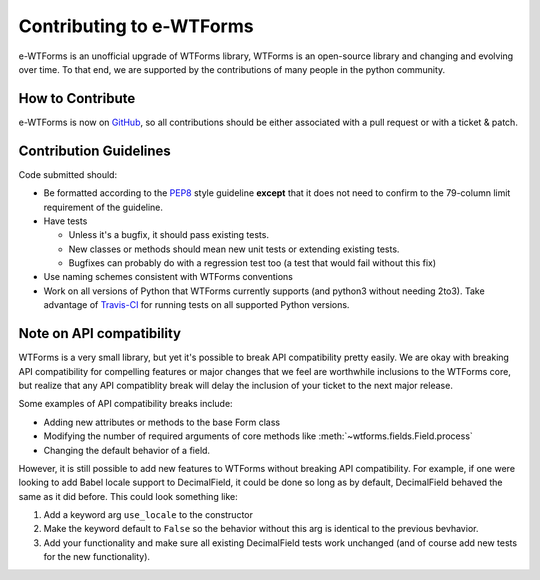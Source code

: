 Contributing to e-WTForms
=========================

e-WTForms is an unofficial upgrade of WTForms library,
WTForms is an open-source library and changing and evolving over time.
To that end, we are supported by the contributions of many people in the
python community.


How to Contribute
-----------------

e-WTForms is now on `GitHub`_, so all contributions should be either associated
with a pull request or with a ticket & patch.

.. _GitHub: https://github.com/ennkua/e-wtforms


Contribution Guidelines
-----------------------

Code submitted should:

* Be formatted according to the `PEP8`_ style guideline **except** that it
  does not need to confirm to the 79-column limit requirement of the
  guideline.

* Have tests

  - Unless it's a bugfix, it should pass existing tests.
  - New classes or methods should mean new unit tests or extending existing
    tests.
  - Bugfixes can probably do with a regression test too (a test that would
    fail without this fix)

* Use naming schemes consistent with WTForms conventions

* Work on all versions of Python that WTForms currently supports (and
  python3 without needing 2to3).  Take advantage of `Travis-CI`_ for running
  tests on all supported Python versions.

.. _Travis-CI: https://travis-ci.org
.. _PEP8: https://www.python.org/dev/peps/pep-0008/


Note on API compatibility
-------------------------

WTForms is a very small library, but yet it's possible to break API
compatibility pretty easily. We are okay with breaking API compatibility
for compelling features or major changes that we feel are worthwhile
inclusions to the WTForms core, but realize that any API compatiblity
break will delay the inclusion of your ticket to the next major release.

Some examples of API compatibility breaks include:

* Adding new attributes or methods to the base Form class
* Modifying the number of required arguments of core methods like
  :meth:`~wtforms.fields.Field.process`
* Changing the default behavior of a field.

However, it is still possible to add new features to WTForms without breaking
API compatibility. For example, if one were looking to add Babel locale
support to DecimalField, it could be done so long as by default, DecimalField
behaved the same as it did before. This could look something like:

1. Add a keyword arg ``use_locale`` to the constructor
2. Make the keyword default to ``False`` so the behavior without this arg is
   identical to the previous bevhavior.
3. Add your functionality and make sure all existing DecimalField tests work
   unchanged (and of course add new tests for the new functionality).
